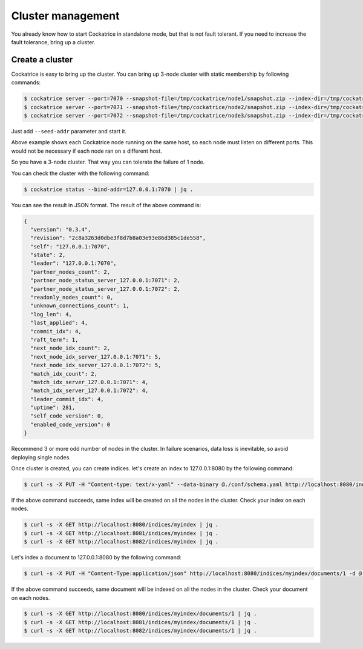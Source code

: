 Cluster management
==================

You already know how to start Cockatrice in standalone mode, but that is not fault tolerant. If you need to increase the fault tolerance, bring up a cluster.


Create a cluster
----------------

Cockatrice is easy to bring up the cluster. You can bring up 3-node cluster with static membership by following commands:

.. code-block:: bash

    $ cockatrice server --port=7070 --snapshot-file=/tmp/cockatrice/node1/snapshot.zip --index-dir=/tmp/cockatrice/node1/index --http-port=8080
    $ cockatrice server --port=7071 --snapshot-file=/tmp/cockatrice/node2/snapshot.zip --index-dir=/tmp/cockatrice/node2/index --http-port=8081 --seed-addr=127.0.0.1:7070
    $ cockatrice server --port=7072 --snapshot-file=/tmp/cockatrice/node3/snapshot.zip --index-dir=/tmp/cockatrice/node3/index --http-port=8082 --seed-addr=127.0.0.1:7070

Just add ``--seed-addr`` parameter and start it.

Above example shows each Cockatrice node running on the same host, so each node must listen on different ports. This would not be necessary if each node ran on a different host.

So you have a 3-node cluster. That way you can tolerate the failure of 1 node.

You can check the cluster with the following command:

.. code-block:: bash

    $ cockatrice status --bind-addr=127.0.0.1:7070 | jq .

You can see the result in JSON format. The result of the above command is:

.. code-block:: json

    {
      "version": "0.3.4",
      "revision": "2c8a3263d0dbe3f8d7b8a03e93e86d385c1de558",
      "self": "127.0.0.1:7070",
      "state": 2,
      "leader": "127.0.0.1:7070",
      "partner_nodes_count": 2,
      "partner_node_status_server_127.0.0.1:7071": 2,
      "partner_node_status_server_127.0.0.1:7072": 2,
      "readonly_nodes_count": 0,
      "unknown_connections_count": 1,
      "log_len": 4,
      "last_applied": 4,
      "commit_idx": 4,
      "raft_term": 1,
      "next_node_idx_count": 2,
      "next_node_idx_server_127.0.0.1:7071": 5,
      "next_node_idx_server_127.0.0.1:7072": 5,
      "match_idx_count": 2,
      "match_idx_server_127.0.0.1:7071": 4,
      "match_idx_server_127.0.0.1:7072": 4,
      "leader_commit_idx": 4,
      "uptime": 281,
      "self_code_version": 0,
      "enabled_code_version": 0
    }



Recommend 3 or more odd number of nodes in the cluster. In failure scenarios, data loss is inevitable, so avoid deploying single nodes.

Once cluster is created, you can create indices. let's create an index to 127.0.0.1:8080 by the following command:

.. code-block:: bash

    $ curl -s -X PUT -H "Content-type: text/x-yaml" --data-binary @./conf/schema.yaml http://localhost:8080/indices/myindex | jq .

If the above command succeeds, same index will be created on all the nodes in the cluster. Check your index on each nodes.

.. code-block:: bash

    $ curl -s -X GET http://localhost:8080/indices/myindex | jq .
    $ curl -s -X GET http://localhost:8081/indices/myindex | jq .
    $ curl -s -X GET http://localhost:8082/indices/myindex | jq .

Let's index a document to 127.0.0.1:8080 by the following command:

.. code-block:: bash

    $ curl -s -X PUT -H "Content-Type:application/json" http://localhost:8080/indices/myindex/documents/1 -d @./example/doc1.json | jq .

If the above command succeeds, same document will be indexed on all the nodes in the cluster. Check your document on each nodes.

.. code-block:: bash

    $ curl -s -X GET http://localhost:8080/indices/myindex/documents/1 | jq .
    $ curl -s -X GET http://localhost:8081/indices/myindex/documents/1 | jq .
    $ curl -s -X GET http://localhost:8082/indices/myindex/documents/1 | jq .
